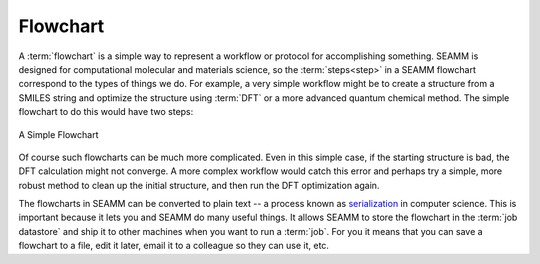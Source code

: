 .. _flowchart:

*********
Flowchart
*********

A :term:`flowchart` is a simple way to represent a workflow or
protocol for accomplishing something. SEAMM is designed for
computational molecular and materials science, so the
:term:`steps<step>` in a SEAMM flowchart correspond to the
types of things we do. For example, a very simple workflow might be to
create a structure from a SMILES string and optimize the structure
using :term:`DFT` or a more advanced quantum chemical method. The simple
flowchart to do this would have two steps:

.. figure:: /images/dft_flowchart.png
   :align: center
   :scale: 50 %
   :alt: A Simple Flowchart

   A Simple Flowchart

Of course such flowcharts can be much more
complicated. Even in this simple case, if the starting structure is
bad, the DFT calculation might not converge. A more complex
workflow would catch this error and perhaps try a simple, more robust
method to clean up the initial structure, and then run the DFT
optimization again.

The flowcharts in SEAMM can be converted to plain
text -- a process known as `serialization 
<https://en.wikipedia.org/wiki/Serialization>`_ in computer science.
This is important because it lets you and SEAMM do many useful things.
It allows SEAMM to store the flowchart in the :term:`job datastore` and
ship it to other machines when you want to run a :term:`job`. For you
it means that you can save a flowchart to a file, edit it later, email
it to a colleague so they can use it, etc.